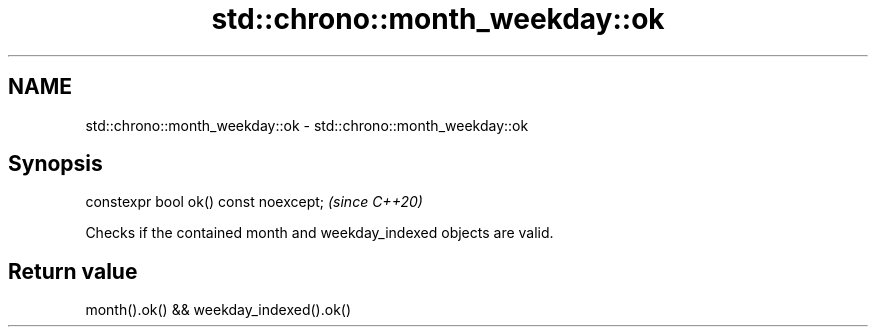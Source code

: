 .TH std::chrono::month_weekday::ok 3 "2020.11.17" "http://cppreference.com" "C++ Standard Libary"
.SH NAME
std::chrono::month_weekday::ok \- std::chrono::month_weekday::ok

.SH Synopsis
   constexpr bool ok() const noexcept;  \fI(since C++20)\fP

   Checks if the contained month and weekday_indexed objects are valid.

.SH Return value

   month().ok() && weekday_indexed().ok()
